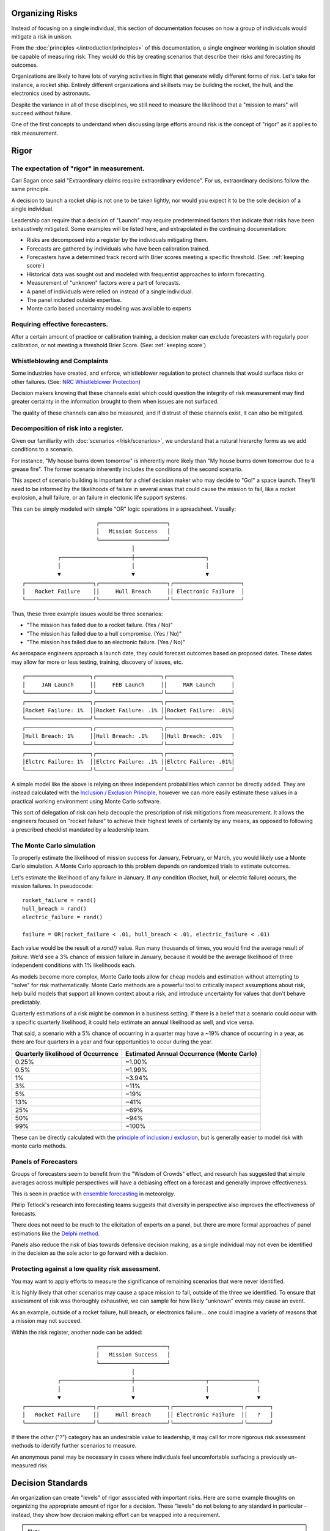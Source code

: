 Organizing Risks
================
Instead of focusing on a single individual, this section of documentation focuses on how a group of individuals would mitigate a risk in unison.

From the :doc:`principles </introduction/principles>` of this documentation, a single engineer working in isolation should be capable of measuring risk. They would do this by creating scenarios that describe their risks and forecasting its outcomes.

Organizations are likely to have lots of varying activities in flight that generate wildly different forms of risk. Let's take for instance, a rocket ship. Entirely different organizations and skillsets may be building the rocket, the hull, and the electronics used by astronauts.

Despite the variance in all of these disciplines, we still need to measure the likelihood that a "mission to mars" will succeed without failure.

One of the first concepts to understand when discussing large efforts around risk is the concept of "rigor" as it applies to risk measurement.

.. _rigor:

Rigor
=====


The expectation of "rigor" in measurement.
------------------------------------------
Carl Sagan once said "Extraordinary claims require extraordinary evidence". For us, extraordinary decisions follow the same principle.

A decision to launch a rocket ship is not one to be taken lightly, nor would you expect it to be the sole decision of a single individual.

Leadership can require that a decision of "Launch" may require predetermined factors that indicate that risks have been exhaustively mitigated. Some examples will be listed here, and extrapolated in the continuing documentation:

- Risks are decomposed into a register by the individuals mitigating them.
- Forecasts are gathered by individuals who have been calibration trained.
- Forecasters have a determined track record with Brier scores meeting a specific threshold. (See: :ref:`keeping score`)
- Historical data was sought out and modeled with frequentist approaches to inform forecasting.
- Measurement of "unknown" factors were a part of forecasts.
- A panel of individuals were relied on instead of a single individual.
- The panel included outside expertise.
- Monte carlo based uncertainty modeling was available to experts

Requiring effective forecasters.
------------------------------------------
After a certain amount of practice or calibration training, a decision maker can exclude forecasters with regularly poor calibration, or not meeting a threshold Brier Score. (See: :ref:`keeping score`)

Whistleblowing and Complaints
------------------------------------
Some industries have created, and enforce, whistleblower regulation to protect channels that would surface risks or other failures. (See: `NRC Whistleblower Protection`_)

.. _NRC Whistleblower protection: https://www.nrc.gov/insp-gen/whistleblower.html

Decision makers knowing that these channels exist which could question the integrity of risk measurement may find greater certainty in the information brought to them when issues are not surfaced.

The quality of these channels can also be measured, and if distrust of these channels exist, it can also be mitigated.

Decomposition of risk into a register.
------------------------------------------
Given our familiarity with :doc:`scenarios </risk/scenarios>`, we understand that a natural hierarchy forms as we add conditions to a scenario.

For instance, "My house burns down tomorrow" is inherently more likely than "My house burns down tomorrow due to a grease fire". The former scenario inherently includes the conditions of the second scenario.

This aspect of scenario building is important for a chief decision maker who may decide to "Go!" a space launch. They'll need to be informed by the likelihoods of failure in several areas that could cause the mission to fail, like a rocket explosion, a hull failure, or an failure in electonic life support systems.

This can be simply modeled with simple "OR" logic operations in a spreadsheet. Visually: ::

                         ┌─────────────────────┐
                         │   Mission Success   │
                         └─────────────────────┘
                                    │
             ┌──────────────────────┼──────────────────────┐
             │                      │                      │
             ▼                      ▼                      ▼
  ┌─────────────────────┐┌─────────────────────┐┌─────────────────────┐
  │   Rocket Failure    ││     Hull Breach     ││ Electronic Failure  │
  └─────────────────────┘└─────────────────────┘└─────────────────────┘

Thus, these three example issues would be three scenarios:

- "The mission has failed due to a rocket failure. (Yes / No)"
- "The mission has failed due to a hull compromise. (Yes / No)"
- "The mission has failed due to an electronic failure. (Yes / No)"

As aerospace engineers approach a launch date, they could forecast outcomes based on proposed dates. These dates may allow for more or less testing, training, discovery of issues, etc. ::

  ┌────────────────────┐┌────────────────────┐┌────────────────────┐
  │     JAN Launch     ││     FEB Launch     ││     MAR Launch     │
  └────────────────────┘└────────────────────┘└────────────────────┘
  ┌────────────────────┐┌────────────────────┐┌────────────────────┐
  │Rocket Failure: 1%  ││Rocket Failure: .1% ││Rocket Failure: .01%│
  └────────────────────┘└────────────────────┘└────────────────────┘
  ┌────────────────────┐┌────────────────────┐┌────────────────────┐
  │Hull Breach: 1%     ││Hull Breach: .1%    ││Hull Breach: .01%   │
  └────────────────────┘└────────────────────┘└────────────────────┘
  ┌────────────────────┐┌────────────────────┐┌────────────────────┐
  │Elctrc Failure: 1%  ││Elctrc Failure: .1% ││Elctrc Failure: .01%│
  └────────────────────┘└────────────────────┘└────────────────────┘

A simple model like the above is relying on three independent probabilities which cannot be directly added. They are instead calculated with the `Inclusion / Exclusion Principle`_, however we can more easily estimate these values in a practical working environment using Monte Carlo software.

.. _Inclusion / Exclusion Principle: https://en.wikipedia.org/wiki/Inclusion%E2%80%93exclusion_principle

This sort of delegation of risk can help decouple the prescription of risk mitigations from measurement. It allows the engineers focused on "rocket failure" to achieve their highest levels of certainty by any means, as opposed to following a prescribed checklist mandated by a leadership team.

.. _monte carlo:

The Monte Carlo simulation
------------------------------------------
To properly estimate the likelihood of mission success for January, February, or March, you would likely use a Monte Carlo simulation. A Monte Carlo approach to this problem depends on randomized trials to estimate outcomes.

Let's estimate the likelihood of any failure in January. If *any* condition (Rocket, hull, or electric failure) occurs, the mission failures. In pseudocode: ::

  rocket_failure = rand()
  hull_breach = rand()
  electric_failure = rand()

  failure = OR(rocket_failure < .01, hull_breach < .01, electric_failure < .01)

Each value would be the result of a `rand()` value. Run many thousands of times, you would find the average result of *failure*. We'd see a 3% chance of mission failure in January, because it would be the average likelihood of three independent conditions with 1% likelihoods each.

As models become more complex, Monte Carlo tools allow for cheap models and estimation without attempting to "solve" for risk mathematically. Monte Carlo methods are a powerful tool to critically inspect assumptions about risk, help build models that support all known context about a risk, and introduce uncertainty for values that don't behave predictably.

Quarterly estimations of a risk might be common in a business setting. If there is a belief that a scenario could occur with a specific quarterly likelihood, it could help estimate an annual likelihood as well, and vice versa.

That said, a scenario with a 5% chance of occurring in a quarter may have a ~19% chance of occurring in a year, as there are four quarters in a year and four opportunities to occur during the year.

==================================  ==============================
Quarterly likelihood of Occurrence  Estimated Annual Occurrence (Monte Carlo)
==================================  ==============================
0.25%                               ~1.00%
0.5%                                ~1.99%
1%                                  ~3.94%
3%                                  ~11%
5%                                  ~19%
13%                                 ~41%
25%                                 ~69%
50%                                 ~94%
99%                                 ~100%
==================================  ==============================

These can be directly calculated with the `principle of inclusion / exclusion`_, but is generally easier to model risk with monte carlo methods.

.. _principle of inclusion / exclusion: https://en.wikipedia.org/wiki/Inclusion%E2%80%93exclusion_principle

Panels of Forecasters
------------------------------------------
Groups of forecasters seem to benefit from the "Wisdom of Crowds" effect, and research has suggested that simple averages across multiple perspectives will have a debiasing effect on a forecast and generally improve effectiveness.

This is seen in practice with `ensemble forecasting`_ in meteorolgy.

Philip Tetlock's research into forecasting teams suggests that diversity in perspective also improves the effectiveness of forecasts.

.. _ensemble forecasting: https://en.wikipedia.org/wiki/Ensemble_forecasting

There does not need to be much to the elicitation of experts on a panel, but there are more formal approaches of panel estimations like the `Delphi method`_.

.. _Delphi Method: https://www.rand.org/topics/delphi-method.html

Panels also reduce the risk of bias towards defensive decision making, as a single individual may not even be identified in the decision as the sole actor to go forward with a decision.

Protecting against a low quality risk assessment.
--------------------------------------------------
You may want to apply efforts to measure the significance of remaining scenarios that were never identified.

It is highly likely that other scenarios may cause a space mission to fail, outside of the three we identified. To ensure that assessment of risk was thoroughly exhaustive, we can sample for how likely "unknown" events may cause an event.

As an example, outside of a rocket failure, hull breach, or electronics failure... one could imagine a variety of reasons that a mission may not succeed.

Within the risk register, another node can be added: ::

                         ┌─────────────────────┐
                         │   Mission Success   │
                         └─────────────────────┘
                                    │
             ┌──────────────────────┼──────────────────────┬───────────────┐
             │                      │                      │               │
             ▼                      ▼                      ▼               ▼
  ┌─────────────────────┐┌─────────────────────┐┌─────────────────────┐┌───────┐
  │   Rocket Failure    ││     Hull Breach     ││ Electronic Failure  ││   ?   │
  └─────────────────────┘└─────────────────────┘└─────────────────────┘└───────┘

If there the *other* ("?") category has an undesirable value to leadership, it may call for more rigorous risk assessment methods to identify further scenarios to measure.

An anonymous panel may be necessary in cases where individuals feel uncomfortable surfacing a previously un-measured risk.

Decision Standards
==================

An organization can create "levels" of rigor associated with important risks. Here are some example thoughts on organizing the appropriate amount of rigor for a decision. These "levels" do not belong to any standard in particular - instead, they show how decision making effort can be wrapped into a requirement.

.. note::
  For a real-world example, see `NASA-STD-7009`_

.. _NASA-STD-7009: https://standards.nasa.gov/standard/nasa/nasa-std-7009

Level One
  A single individual has forecasted.

Level Two
  In addition to previous levels, this individual is calibration trained (See: :ref:`calibration`) and has maintained a Brier score under *.3*. (See :ref:`keeping score`)

Level Three
  In addition to previous levels, a panel of calibrated individuals were involved.

Level Four
  In addition to previous levels, an external expert was involved on the panel. Reference classes or historical data was made available to panelists.

Such levels can be created that map to an organizations necessary decisions, depending on the decision making resources available and the stakes involved with the decision.
